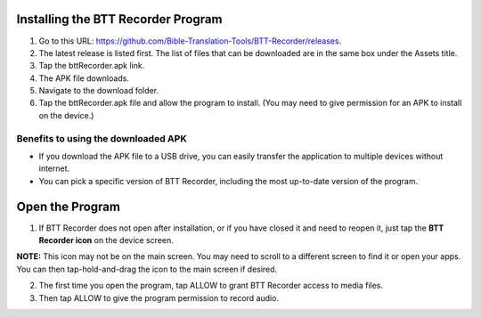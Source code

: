 Installing the BTT Recorder Program
=======

1.	Go to this URL: https://github.com/Bible-Translation-Tools/BTT-Recorder/releases.
2.	The latest release is listed first.  The list of files that can be downloaded are in the same box under the Assets title.
3.	Tap the bttRecorder.apk link.
4.	The APK file downloads.
5.	Navigate to the download folder.
6.	Tap the bttRecorder.apk file and allow the program to install. (You may need to give permission for an APK to install on the device.)


.. image:: ../images/downloadAPK1.jpg
    :width: 500px
    :align: center
    :height: 310px
    :alt: BTT Recorder for Android



Benefits to using the downloaded APK
----------------------------------------------
*  If you download the APK file to a USB drive, you can easily transfer the application to multiple devices without internet.
*  You can pick a specific version of BTT Recorder, including the most up-to-date version of the program.


Open the Program
=======

1.	If BTT Recorder does not open after installation, or if you have closed it and need to reopen it, just tap the **BTT Recorder icon** on the device screen. 

.. image:: ../images/BTTRecorderLogo.gif
    :align: center
    :alt: BTT Recorder Icon

**NOTE:** This icon may not be on the main screen. You may need to scroll to a different screen to find it or open your apps. You can then tap-hold-and-drag the icon to the main screen if desired.

2.	The first time you open the program, tap ALLOW to grant BTT Recorder access to media files.
3.	Then tap ALLOW to give the program permission to record audio.     

